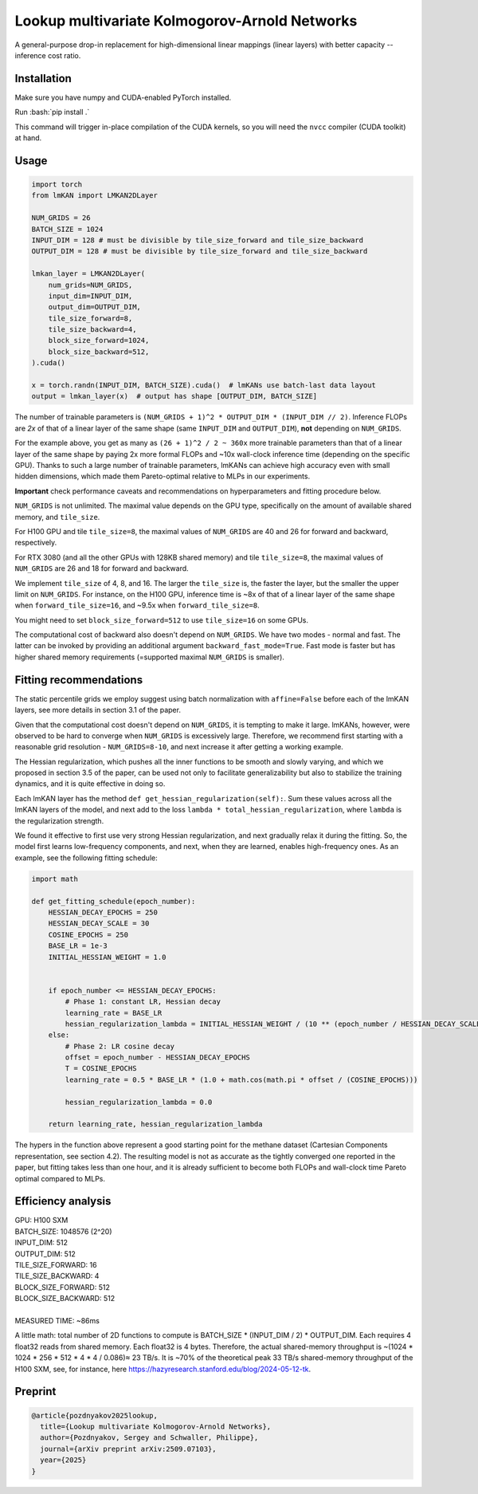 .. role:: bash(code)
   :language: bash


Lookup multivariate Kolmogorov-Arnold Networks
==============================================

A general-purpose drop-in replacement for high-dimensional linear mappings (linear layers) with better capacity -- inference cost ratio. 

.. image:: /figures/performance.svg
   :alt: Performance of lmKANs
   :align: center


+++++++++++++
Installation
+++++++++++++
Make sure you have numpy and CUDA-enabled PyTorch installed.

Run :bash:`pip install .`

This command will trigger in-place compilation of the CUDA kernels, so you will need the ``nvcc`` compiler (CUDA toolkit) at hand. 

+++++++++++++
Usage
+++++++++++++

.. code-block:: python

    import torch
    from lmKAN import LMKAN2DLayer

    NUM_GRIDS = 26
    BATCH_SIZE = 1024
    INPUT_DIM = 128 # must be divisible by tile_size_forward and tile_size_backward
    OUTPUT_DIM = 128 # must be divisible by tile_size_forward and tile_size_backward

    lmkan_layer = LMKAN2DLayer(
        num_grids=NUM_GRIDS,
        input_dim=INPUT_DIM,
        output_dim=OUTPUT_DIM,
        tile_size_forward=8,
        tile_size_backward=4,
        block_size_forward=1024,
        block_size_backward=512,
    ).cuda()

    x = torch.randn(INPUT_DIM, BATCH_SIZE).cuda()  # lmKANs use batch-last data layout
    output = lmkan_layer(x)  # output has shape [OUTPUT_DIM, BATCH_SIZE]

The number of trainable parameters is ``(NUM_GRIDS + 1)^2 * OUTPUT_DIM * (INPUT_DIM // 2)``. Inference FLOPs are *2x* of that of a linear layer of the same shape (same ``INPUT_DIM`` and ``OUTPUT_DIM``), **not** depending on ``NUM_GRIDS``. 

For the example above, you get as many as ``(26 + 1)^2 / 2 ~ 360x`` more trainable parameters than that of a linear layer of the same shape by paying 2x more formal FLOPs and ~10x wall-clock inference time (depending on the specific GPU). Thanks to such a large number of trainable parameters, lmKANs can achieve high accuracy even with small hidden dimensions, which made them Pareto-optimal relative to MLPs in our experiments. 

**Important** check performance caveats and recommendations on hyperparameters and fitting procedure below. 

``NUM_GRIDS`` is not unlimited. The maximal value depends on the GPU type, specifically on the amount of available shared memory, and ``tile_size``. 

For H100 GPU and tile ``tile_size=8``, the maximal values of ``NUM_GRIDS``  are 40 and 26 for forward and backward, respectively. 

For RTX 3080 (and all the other GPUs with 128KB shared memory) and tile ``tile_size=8``, the maximal values of ``NUM_GRIDS``  are 26 and 18 for forward and backward. 

We implement ``tile_size`` of 4, 8, and 16. The larger the ``tile_size`` is, the faster the layer, but the smaller the upper limit on ``NUM_GRIDS``.
For instance, on the H100 GPU, inference time is ~8x of that of a linear layer of the same shape when ``forward_tile_size=16``, and ~9.5x when ``forward_tile_size=8``.

You might need to set ``block_size_forward=512`` to use ``tile_size=16`` on some GPUs.

The computational cost of backward also doesn't depend on ``NUM_GRIDS``. We have two modes - normal and fast. The latter can be invoked by providing an additional argument ``backward_fast_mode=True``. Fast mode is faster but has higher shared memory requirements (=supported maximal ``NUM_GRIDS`` is smaller).

++++++++++++++++++++++++
 Fitting recommendations
++++++++++++++++++++++++

The static percentile grids we employ suggest using batch normalization with ``affine=False`` before each of the lmKAN layers, see more details in section 3.1 of the paper. 

Given that the computational cost doesn't depend on ``NUM_GRIDS``,  it is tempting to make it large. lmKANs, however, were observed to be hard to converge when ``NUM_GRIDS`` is excessively large. Therefore, we recommend first starting with a reasonable grid resolution - ``NUM_GRIDS=8-10``, and next increase it after getting a working example. 

The Hessian regularization, which pushes all the inner functions to be smooth and slowly varying, and which we proposed in section 3.5 of the paper, can be used not only to facilitate generalizability but also to stabilize the training dynamics, and it is quite effective in doing so. 

Each lmKAN layer has the method ``def get_hessian_regularization(self):``. Sum these values across all the lmKAN layers of the model, and next add to the loss ``lambda * total_hessian_regularization``, where ``lambda`` is the regularization strength. 

We found it effective to first use very strong Hessian regularization, and next gradually relax it during the fitting. So, the model first learns low-frequency components, and next, when they are learned, enables high-frequency ones. As an example, see the following fitting schedule:


.. code-block:: python

    import math
    
    def get_fitting_schedule(epoch_number):
        HESSIAN_DECAY_EPOCHS = 250
        HESSIAN_DECAY_SCALE = 30
        COSINE_EPOCHS = 250
        BASE_LR = 1e-3
        INITIAL_HESSIAN_WEIGHT = 1.0


        if epoch_number <= HESSIAN_DECAY_EPOCHS:
            # Phase 1: constant LR, Hessian decay
            learning_rate = BASE_LR
            hessian_regularization_lambda = INITIAL_HESSIAN_WEIGHT / (10 ** (epoch_number / HESSIAN_DECAY_SCALE))
        else:
            # Phase 2: LR cosine decay
            offset = epoch_number - HESSIAN_DECAY_EPOCHS
            T = COSINE_EPOCHS
            learning_rate = 0.5 * BASE_LR * (1.0 + math.cos(math.pi * offset / (COSINE_EPOCHS)))
            
            hessian_regularization_lambda = 0.0

        return learning_rate, hessian_regularization_lambda


The hypers in the function above represent a good starting point for the methane dataset (Cartesian Components representation, see section 4.2). The resulting model is not as accurate as the tightly converged one reported in the paper, but fitting takes less than one hour, and it is already sufficient to become both FLOPs and wall-clock time Pareto optimal compared to MLPs. 

++++++++++++++++++++++++
Efficiency analysis
++++++++++++++++++++++++
| GPU: H100 SXM
| BATCH_SIZE: 1048576 (2^20)
| INPUT_DIM: 512
| OUTPUT_DIM: 512
| TILE_SIZE_FORWARD: 16
| TILE_SIZE_BACKWARD: 4
| BLOCK_SIZE_FORWARD: 512
| BLOCK_SIZE_BACKWARD: 512
| 
| MEASURED TIME: ~86ms

A little math: total number of 2D functions to compute is BATCH_SIZE * (INPUT_DIM / 2) * OUTPUT_DIM. Each requires 4 float32 reads from shared memory. Each float32 is 4 bytes. Therefore, the actual shared-memory throughput is ~(1024 * 1024 * 256 * 512 * 4 * 4 / 0.086)≈ 23 TB/s. It is ~70% of the theoretical peak 33 TB/s shared-memory throughput of the H100 SXM, see, for instance, here https://hazyresearch.stanford.edu/blog/2024-05-12-tk.

++++++++++++++++++++++++
Preprint
++++++++++++++++++++++++

.. code-block:: bibtex

  @article{pozdnyakov2025lookup,
    title={Lookup multivariate Kolmogorov-Arnold Networks},
    author={Pozdnyakov, Sergey and Schwaller, Philippe},
    journal={arXiv preprint arXiv:2509.07103},
    year={2025}
  }
